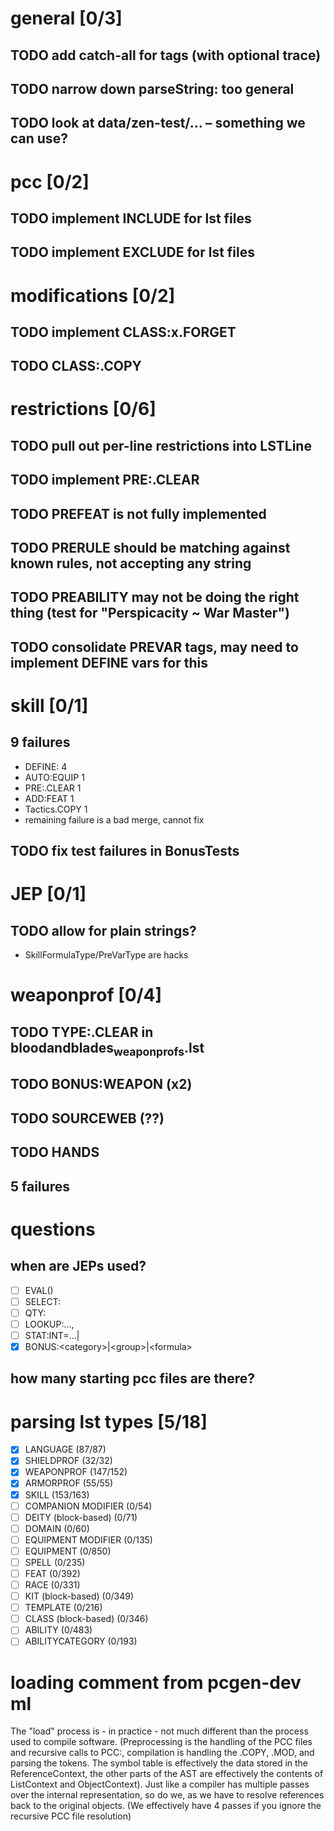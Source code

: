 * general [0/3]
** TODO add catch-all for tags (with optional trace)
** TODO narrow down parseString: too general
** TODO look at data/zen-test/... -- something we can use?
* pcc [0/2]
** TODO implement INCLUDE for lst files
** TODO implement EXCLUDE for lst files
* modifications [0/2]
** TODO implement CLASS:x.FORGET
** TODO CLASS:.COPY
* restrictions [0/6]
** TODO pull out per-line restrictions into LSTLine
** TODO implement PRE:.CLEAR
** TODO PREFEAT is not fully implemented
** TODO PRERULE should be matching against known rules, not accepting any string
** TODO PREABILITY may not be doing the right thing (test for "Perspicacity ~ War Master")
** TODO consolidate PREVAR tags, may need to implement DEFINE vars for this
* skill [0/1]
** 9 failures
- DEFINE: 4
- AUTO:EQUIP 1
- PRE:.CLEAR 1
- ADD:FEAT 1
- Tactics.COPY 1
- remaining failure is a bad merge, cannot fix
** TODO fix test failures in BonusTests
* JEP [0/1]
** TODO allow for plain strings?
- SkillFormulaType/PreVarType are hacks
* weaponprof [0/4]
** TODO TYPE:.CLEAR in bloodandblades_weaponprofs.lst
** TODO BONUS:WEAPON (x2)
** TODO SOURCEWEB (??)
** TODO HANDS
** 5 failures
* questions
** when are JEPs used?
- [ ] EVAL()
- [ ] SELECT:
- [ ] QTY:
- [ ] LOOKUP:...,
- [ ] STAT:INT=...|
- [X] BONUS:<category>|<group>|<formula>
** how many starting pcc files are there?
* parsing lst types [5/18]
- [X] LANGUAGE (87/87)
- [X] SHIELDPROF (32/32)
- [X] WEAPONPROF (147/152)
- [X] ARMORPROF (55/55)
- [X] SKILL (153/163)
- [ ] COMPANION MODIFIER (0/54)
- [ ] DEITY (block-based) (0/71)
- [ ] DOMAIN (0/60)
- [ ] EQUIPMENT MODIFIER (0/135)
- [ ] EQUIPMENT (0/850)
- [ ] SPELL (0/235)
- [ ] FEAT (0/392)
- [ ] RACE (0/331)
- [ ] KIT (block-based) (0/349)
- [ ] TEMPLATE (0/216)
- [ ] CLASS (block-based) (0/346)
- [ ] ABILITY (0/483)
- [ ] ABILITYCATEGORY (0/193)
* loading comment from pcgen-dev ml
The "load" process is - in practice - not much different than the
process used to compile software. (Preprocessing is the handling of
the PCC files and recursive calls to PCC:, compilation is handling the
.COPY, .MOD, and parsing the tokens. The symbol table is effectively
the data stored in the ReferenceContext, the other parts of the AST
are effectively the contents of ListContext and ObjectContext). Just
like a compiler has multiple passes over the internal representation,
so do we, as we have to resolve references back to the original
objects. (We effectively have 4 passes if you ignore the recursive PCC
file resolution)
